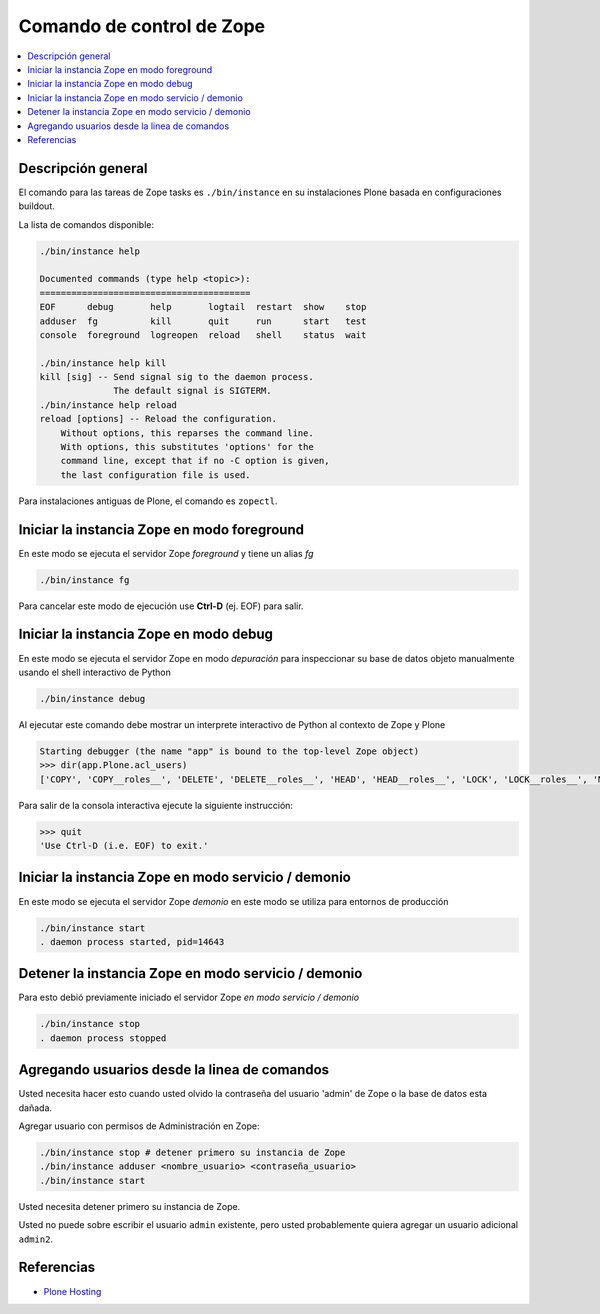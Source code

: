 .. -*- coding: utf-8 -*-

.. _linea_comando_zope:

==========================
Comando de control de Zope
==========================

.. contents :: :local:

Descripción general
===================

El comando para las tareas de Zope tasks es ``./bin/instance`` en su instalaciones Plone basada en configuraciones buildout.

La lista de comandos disponible: 

.. code-block:: sh

  ./bin/instance help

  Documented commands (type help <topic>):
  ========================================
  EOF      debug       help       logtail  restart  show    stop
  adduser  fg          kill       quit     run      start   test
  console  foreground  logreopen  reload   shell    status  wait

  ./bin/instance help kill
  kill [sig] -- Send signal sig to the daemon process.
                The default signal is SIGTERM.
  ./bin/instance help reload
  reload [options] -- Reload the configuration.
      Without options, this reparses the command line.
      With options, this substitutes 'options' for the
      command line, except that if no -C option is given,
      the last configuration file is used.


Para instalaciones antiguas de Plone, el comando es ``zopectl``.

Iniciar la instancia Zope en modo foreground
============================================

En este modo se ejecuta el servidor Zope *foreground* y tiene un alias *fg*

.. code-block:: sh

  ./bin/instance fg

Para cancelar este modo de ejecución use **Ctrl-D** (ej. EOF) para salir.

Iniciar la instancia Zope en modo debug
=======================================

En este modo se ejecuta el servidor Zope en modo *depuración* para inspeccionar su base de datos objeto manualmente usando el shell interactivo de Python

.. code-block:: sh

  ./bin/instance debug

Al ejecutar este comando debe mostrar un interprete interactivo de Python al contexto de Zope y Plone

.. code-block:: python

  Starting debugger (the name "app" is bound to the top-level Zope object)
  >>> dir(app.Plone.acl_users)
  ['COPY', 'COPY__roles__', 'DELETE', 'DELETE__roles__', 'HEAD', 'HEAD__roles__', 'LOCK', 'LOCK__roles__', 'MKCOL', ...

Para salir de la consola interactiva ejecute la siguiente instrucción:

.. code-block:: python

  >>> quit
  'Use Ctrl-D (i.e. EOF) to exit.'


Iniciar la instancia Zope en modo servicio / demonio
====================================================

En este modo se ejecuta el servidor Zope *demonio* en este modo se utiliza para entornos de producción

.. code-block:: sh

  ./bin/instance start
  . daemon process started, pid=14643


Detener la instancia Zope en modo servicio / demonio
====================================================

Para esto debió previamente iniciado el servidor Zope *en modo servicio / demonio* 

.. code-block:: sh

  ./bin/instance stop
  . daemon process stopped


Agregando usuarios desde la linea de comandos
=============================================

Usted necesita hacer esto cuando usted olvido la contraseña del usuario 'admin' de Zope 
o la base de datos esta dañada.

Agregar usuario con permisos de Administración en Zope: 

.. code-block:: sh

  ./bin/instance stop # detener primero su instancia de Zope
  ./bin/instance adduser <nombre_usuario> <contraseña_usuario>
  ./bin/instance start


Usted necesita detener primero su instancia de Zope.

Usted no puede sobre escribir el usuario ``admin`` existente, pero 
usted probablemente quiera agregar un usuario adicional ``admin2``.


Referencias
===========

-   `Plone Hosting`_

.. _Plone Hosting: http://collective-docs.readthedocs.org/en/latest/hosting/
